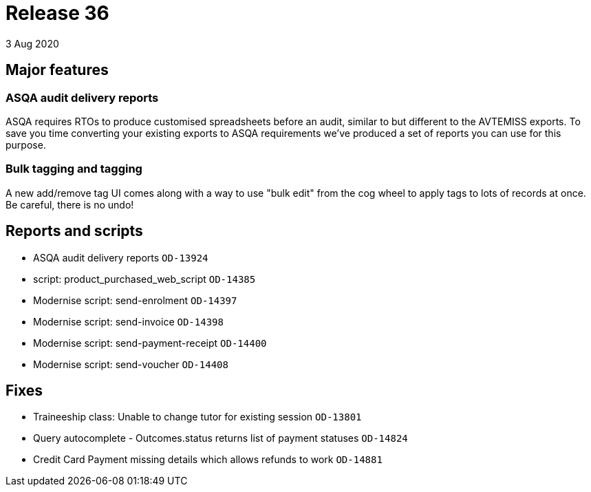 = Release 36
3 Aug 2020

== Major features

=== ASQA audit delivery reports

ASQA requires RTOs to produce customised spreadsheets before an audit,
similar to but different to the AVTEMISS exports. To save you time
converting your existing exports to ASQA requirements we've produced a
set of reports you can use for this purpose.

=== Bulk tagging and tagging

A new add/remove tag UI comes along with a way to use "bulk edit" from
the cog wheel to apply tags to lots of records at once. Be careful,
there is no undo!

== Reports and scripts

* ASQA audit delivery reports `OD-13924`
* script: product_purchased_web_script `OD-14385`
* Modernise script: send-enrolment `OD-14397`
* Modernise script: send-invoice `OD-14398`
* Modernise script: send-payment-receipt `OD-14400`
* Modernise script: send-voucher `OD-14408`


== Fixes

* Traineeship class: Unable to change tutor for existing session
`OD-13801`
* Query autocomplete - Outcomes.status returns list of payment statuses
`OD-14824`
* Credit Card Payment missing details which allows refunds to work
`OD-14881`
